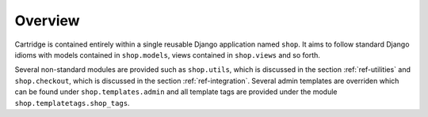 Overview
--------

Cartridge is contained entirely within a single reusable Django application named ``shop``. It aims to follow standard Django idioms with models contained in ``shop.models``, views contained in ``shop.views`` and so forth.

Several non-standard modules are provided such as ``shop.utils``, which is discussed in the section :ref:`ref-utilities` and ``shop.checkout``, which is discussed in the section :ref:`ref-integration`. Several admin templates are overriden which can be found under ``shop.templates.admin`` and all template tags are provided under the module ``shop.templatetags.shop_tags``.

